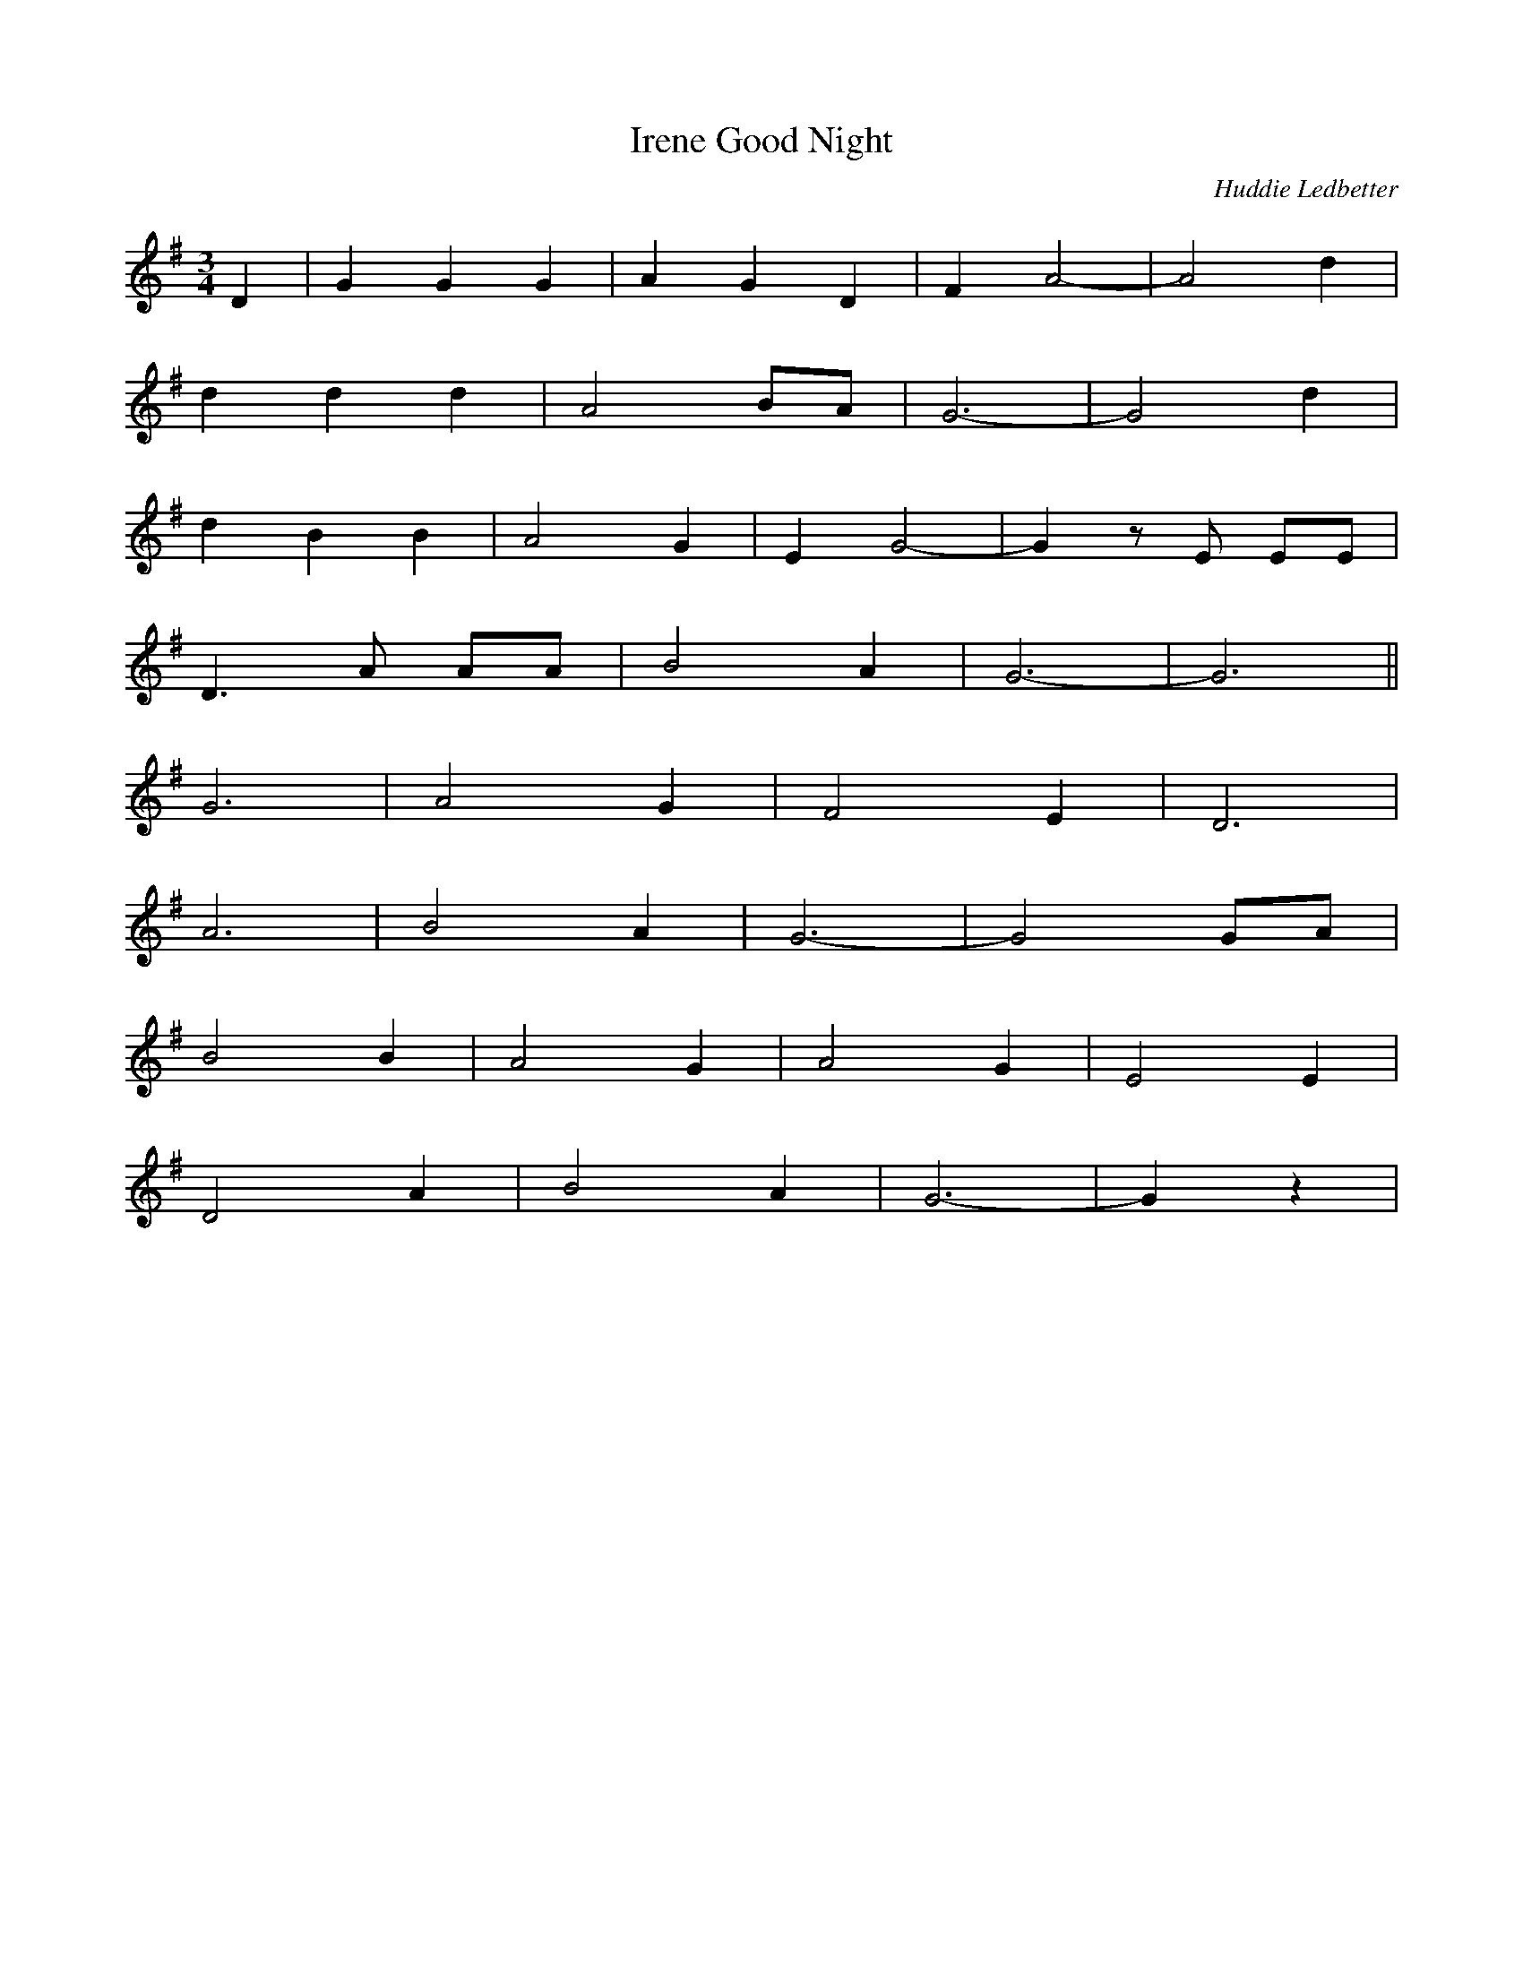 X:472
T:Good Night, Irene
C:Huddie Ledbetter
M:3/4
L:1/8
K:G
D2 | G2 G2 G2 | A2 G2 D2 | F2 A4- | A4 d2 |
d2 d2 d2 | A4 BA | G6- | G4 d2 |
d2 B2 B2 | A4 G2 | E2 G4- | G2 z E EE |
D3 A AA | B4 A2 | G6- | G6 ||
G6 | A4 G2 | F4 E2 | D6 |
A6 | B4 A2 | G6- | G4 GA |
B4 B2 | A4 G2 | A4 G2 | E4 E2 |
D4 A2 | B4 A2 | G6- | G2 z2 |
